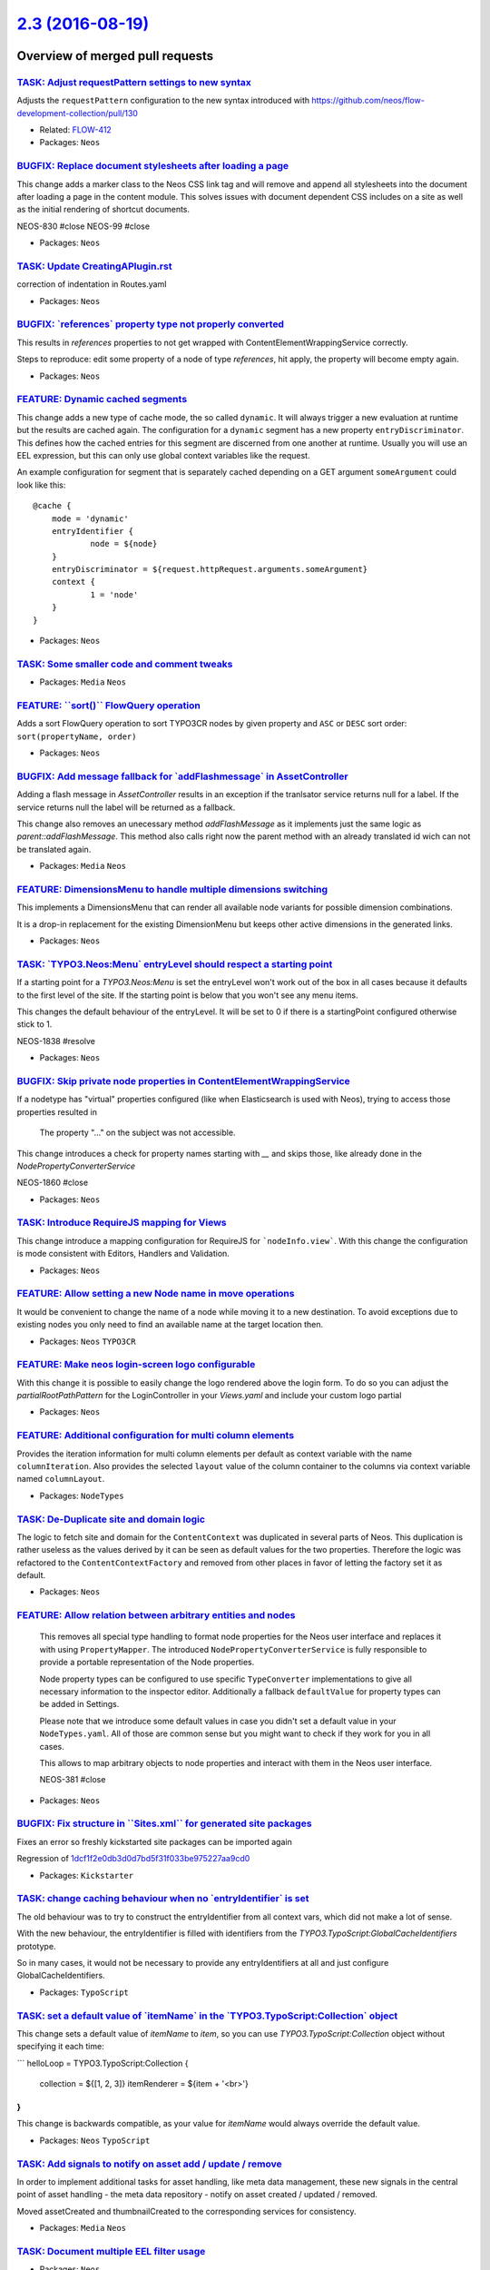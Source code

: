 `2.3 (2016-08-19) <https://github.com/neos/neos-development-collection/releases/tag/2.3>`_
==========================================================================================

Overview of merged pull requests
~~~~~~~~~~~~~~~~~~~~~~~~~~~~~~~~

`TASK: Adjust requestPattern settings to new syntax <https://github.com/neos/neos-development-collection/pull/648>`_
--------------------------------------------------------------------------------------------------------------------

Adjusts the ``requestPattern`` configuration to the new
syntax introduced with https://github.com/neos/flow-development-collection/pull/130

* Related: `FLOW-412 <https://jira.neos.io/browse/FLOW-412>`_
* Packages: ``Neos``

`BUGFIX: Replace document stylesheets after loading a page <https://github.com/neos/neos-development-collection/pull/375>`_
---------------------------------------------------------------------------------------------------------------------------

This change adds a marker class to the Neos CSS link tag and will remove
and append all stylesheets into the document after loading a page in
the content module. This solves issues with document dependent CSS
includes on a site as well as the initial rendering of shortcut documents.

NEOS-830 #close
NEOS-99 #close

* Packages: ``Neos``

`TASK: Update CreatingAPlugin.rst <https://github.com/neos/neos-development-collection/pull/655>`_
--------------------------------------------------------------------------------------------------

correction of indentation in Routes.yaml

* Packages: ``Neos``

`BUGFIX: \`references\` property type not properly converted <https://github.com/neos/neos-development-collection/pull/651>`_
-----------------------------------------------------------------------------------------------------------------------------

This results in `references` properties to not get wrapped with ContentElementWrappingService correctly.

Steps to reproduce: edit some property of a node of type `references`, hit apply, the property will become empty again.

* Packages: ``Neos``

`FEATURE: Dynamic cached segments <https://github.com/neos/neos-development-collection/pull/101>`_
--------------------------------------------------------------------------------------------------

This change adds a new type of cache mode, the so called ``dynamic``.
It will always trigger a new evaluation at runtime but the results are
cached again. The configuration for a ``dynamic`` segment has a
new property ``entryDiscriminator``. This defines how the cached entries
for this segment are discerned from one another at runtime.
Usually you will use an EEL expression, but this can only use global
context variables like the request.

An example configuration for segment that is separately cached depending
on a GET argument ``someArgument`` could look like this::

    @cache {
    	mode = 'dynamic'
    	entryIdentifier {
    		node = ${node}
    	}
    	entryDiscriminator = ${request.httpRequest.arguments.someArgument}
    	context {
    		1 = 'node'
    	}
    }

* Packages: ``Neos``

`TASK: Some smaller code and comment tweaks <https://github.com/neos/neos-development-collection/pull/631>`_
------------------------------------------------------------------------------------------------------------

* Packages: ``Media`` ``Neos``

`FEATURE: \`\`sort()\`\` FlowQuery operation <https://github.com/neos/neos-development-collection/pull/604>`_
-------------------------------------------------------------------------------------------------------------

Adds a sort FlowQuery operation to sort TYPO3CR nodes by given property and ``ASC`` or ``DESC`` sort order: ``sort(propertyName, order)`` 

* Packages: ``Neos``

`BUGFIX: Add message fallback for \`addFlashmessage\` in AssetController <https://github.com/neos/neos-development-collection/pull/617>`_
-----------------------------------------------------------------------------------------------------------------------------------------

Adding a flash message in `AssetController` results in an exception if the tranlsator service returns null for a label. If the service returns null the label will be returned as a fallback.

This change also removes an unecessary method `addFlashMessage` as it implements just the same logic as `parent::addFlashMessage`. This method also calls right now the parent method with an already translated id wich can not be translated again.

* Packages: ``Media`` ``Neos``

`FEATURE: DimensionsMenu to handle multiple dimensions switching <https://github.com/neos/neos-development-collection/pull/282>`_
---------------------------------------------------------------------------------------------------------------------------------

This implements a DimensionsMenu that can render all available node variants
for possible dimension combinations.

It is a drop-in replacement for the existing DimensionMenu but keeps other active
dimensions in the generated links.

* Packages: ``Neos``

`TASK: \`TYPO3.Neos:Menu\` entryLevel should respect a starting point <https://github.com/neos/neos-development-collection/pull/610>`_
--------------------------------------------------------------------------------------------------------------------------------------

If a starting point for a `TYPO3.Neos:Menu` is set the entryLevel won't work out of the box in all cases because it defaults to the first level of the site. If the starting point is below that you won't see any menu items.

This changes the default behaviour of the entryLevel. It will be set to 0 if there is a startingPoint configured otherwise stick to 1.

NEOS-1838 #resolve

* Packages: ``Neos``

`BUGFIX: Skip private node properties in ContentElementWrappingService <https://github.com/neos/neos-development-collection/pull/607>`_
---------------------------------------------------------------------------------------------------------------------------------------

If a nodetype has "virtual" properties configured (like when Elasticsearch
is used with Neos), trying to access those properties resulted in

    The property "…" on the subject was not accessible.

This change introduces a check for property names starting with `__` and
skips those, like already done in the `NodePropertyConverterService`

NEOS-1860 #close

* Packages: ``Neos``

`TASK: Introduce RequireJS mapping for Views <https://github.com/neos/neos-development-collection/pull/531>`_
-------------------------------------------------------------------------------------------------------------

This change introduce a mapping configuration for RequireJS for
```nodeInfo.view```. With this change the configuration is mode consistent
with Editors, Handlers and Validation.

* Packages: ``Neos``

`FEATURE: Allow setting a new Node name in move operations <https://github.com/neos/neos-development-collection/pull/549>`_
---------------------------------------------------------------------------------------------------------------------------

It would be convenient to change the name of a node while moving
it to a new destination. To avoid exceptions due to existing nodes
you only need to find an available name at the target location then.

* Packages: ``Neos`` ``TYPO3CR``

`FEATURE: Make neos login-screen logo configurable <https://github.com/neos/neos-development-collection/pull/545>`_
-------------------------------------------------------------------------------------------------------------------

With this change it is possible to easily change the logo rendered above the login form. To do so you can adjust the `partialRootPathPattern` for the LoginController in your `Views.yaml` and include your custom logo partial

* Packages: ``Neos``

`FEATURE: Additional configuration for multi column elements <https://github.com/neos/neos-development-collection/pull/554>`_
-----------------------------------------------------------------------------------------------------------------------------

Provides the iteration information for multi column elements per default as
context variable with the name ``columnIteration``.
Also provides the selected ``layout`` value of the column container to the
columns via context variable named ``columnLayout``.

* Packages: ``NodeTypes``

`TASK: De-Duplicate site and domain logic <https://github.com/neos/neos-development-collection/pull/578>`_
----------------------------------------------------------------------------------------------------------

The logic to fetch site and domain for the ``ContentContext`` was
duplicated in several parts of Neos. This duplication is rather useless
as the values derived by it can be seen as default values for the two
properties. Therefore the logic was refactored to the
``ContentContextFactory`` and removed from other places in favor of
letting the factory set it as default.

* Packages: ``Neos``

`FEATURE: Allow relation between arbitrary entities and nodes <https://github.com/neos/neos-development-collection/pull/102>`_
------------------------------------------------------------------------------------------------------------------------------

  This removes all special type handling to format node properties for
  the Neos user interface and replaces it with using ``PropertyMapper``.
  The introduced ``NodePropertyConverterService`` is fully responsible to
  provide a portable representation of the Node properties.

  Node property types can be configured to use specific ``TypeConverter``
  implementations to give all necessary information to the inspector
  editor. Additionally a fallback ``defaultValue`` for property types
  can be added in Settings.

  Please note that we introduce some default values in case you didn't set
  a default value in your ``NodeTypes.yaml``. All of those are common sense
  but you might want to check if they work for you in all cases.

  This allows to map arbitrary objects to node properties and interact with
  them in the Neos user interface.

  NEOS-381 #close

* Packages: ``Neos``

`BUGFIX: Fix structure in \`\`Sites.xml\`\` for generated site packages <https://github.com/neos/neos-development-collection/pull/593>`_
----------------------------------------------------------------------------------------------------------------------------------------

Fixes an error so freshly kickstarted site packages can be imported again

Regression of `1dcf1f2e0db3d0d7bd5f31f033be975227aa9cd0 <https://github.com/neos/neos-development-collection/commit/1dcf1f2e0db3d0d7bd5f31f033be975227aa9cd0>`_

* Packages: ``Kickstarter``

`TASK: change caching behaviour when no \`entryIdentifier\` is set <https://github.com/neos/neos-development-collection/pull/592>`_
-----------------------------------------------------------------------------------------------------------------------------------

The old behaviour was to try to construct the entryIdentifier from all
context vars, which did not make a lot of sense.

With the new behaviour, the entryIdentifier is filled with identifiers from the
`TYPO3.TypoScript:GlobalCacheIdentifiers` prototype.

So in many cases, it would not be necessary to provide any
entryIdentifiers at all and just configure GlobalCacheIdentifiers.

* Packages: ``TypoScript``

`TASK: set a default value of \`itemName\` in the \`TYPO3.TypoScript:Collection\` object <https://github.com/neos/neos-development-collection/pull/589>`_
---------------------------------------------------------------------------------------------------------------------------------------------------------

This change sets a default value of `itemName` to `item`, so you can use `TYPO3.TypoScript:Collection` object without specifying it each time:

```
helloLoop = TYPO3.TypoScript:Collection {
  collection = ${[1, 2, 3]}
  itemRenderer = ${item + '<br>'}
}
```

This change is backwards compatible, as your value for `itemName` would always override the default value.

* Packages: ``Neos`` ``TypoScript``

`TASK: Add signals to notify on asset add / update / remove <https://github.com/neos/neos-development-collection/pull/514>`_
----------------------------------------------------------------------------------------------------------------------------

In order to implement additional tasks for asset handling,
like meta data management, these new signals in the
central point of asset handling - the meta data repository -
notify on asset created / updated / removed.

Moved assetCreated and thumbnailCreated to the corresponding
services for consistency.

* Packages: ``Media`` ``Neos``

`TASK: Document multiple EEL filter usage <https://github.com/neos/neos-development-collection/pull/572>`_
----------------------------------------------------------------------------------------------------------

* Packages: ``Neos``

`FEATURE: \`\`TYPO3.TypoScript:Debug\`\` TypoScript-Object <https://github.com/neos/neos-development-collection/pull/517>`_
---------------------------------------------------------------------------------------------------------------------------

A TypoScript Object "Debug" is added as an equivalent to the ``f:debug`` view helper.
The Object will display the value of all child-keys in a debug window.

```
tsPath = TYPO3.TypoScript:Debug {
    # optional: set title for the debug output
    # title = 'Debug'
  
    # optional: show result as plaintext
    # plaintext = TRUE

    # If only the value-key is given it is debugged directly,
    # otherwise all keys except title an plaintext are debugged.
    value = "hello neos world"

    # Additional values for debugging
    documentTitle = ${q(documentNode).property('title')}
    documentPath = ${documentNode.path}
}
```

* Packages: ``Neos`` ``TypoScript``

`TASK: Apply fixes from StyleCI <https://github.com/neos/neos-development-collection/pull/577>`_
------------------------------------------------------------------------------------------------

This pull request applies code style fixes from an analysis carried out by StyleCI.

For details see https://styleci.io/analyses/8LZLMk.

* Packages: ``Media`` ``Neos`` ``TYPO3CR`` ``TypoScript``

`FEATURE: Add \`\`TYPO3.Neos:ContentElementEditable\`\` TypoScript-Object <https://github.com/neos/neos-development-collection/pull/529>`_
------------------------------------------------------------------------------------------------------------------------------------------

This change extracts the functionality of the neos:contentElement.editable viewHelper into a service and adds an equivalent TypoScript-Prototype.

TypoScript Example:
```
element = TYPO3.TypoScript:Array {
	title = TYPO3.TypoScript:Tag {
		tagName = 'h1'
		content = ${q(node).property('title')}
		@process.contentElementEditable = TYPO3.Neos:ContentElementEditable
		@process.contentElementEditable.property = 'title'
	}
	@process.contentElementWrapping = TYPO3.Neos:ContentElementWrapping
}
```

* Packages: ``Media`` ``Neos``

`BUGFIX: Initialize dimension preset config with empty array <https://github.com/neos/neos-development-collection/pull/540>`_
-----------------------------------------------------------------------------------------------------------------------------

* Packages: ``TYPO3CR``

`TASK: Streamline generated Site packages <https://github.com/neos/neos-development-collection/pull/555>`_
----------------------------------------------------------------------------------------------------------

Removes useless text node to prevent complications with dimensions,
the breadcrumb that these days is seldom used and uses fully qualified
prototype names for all used TypoScript objects to make understanding
easier.

* Packages: ``Kickstarter``

`TASK: Small code cleanup <https://github.com/neos/neos-development-collection/pull/553>`_
------------------------------------------------------------------------------------------

* Packages: ``Neos`` ``TYPO3CR``

`TASK: Fix code style to make styleci happy <https://github.com/neos/neos-development-collection/pull/551>`_
------------------------------------------------------------------------------------------------------------

* Packages: ``Neos`` ``TYPO3CR``

`BUGFIX: Add autoload to composer again <https://github.com/neos/neos-development-collection/pull/543>`_
--------------------------------------------------------------------------------------------------------

In `a86591d459cb9a0f87daae72839019415b6fb1a6 <https://github.com/neos/neos-development-collection/commit/a86591d459cb9a0f87daae72839019415b6fb1a6>`_ the autoload
section was removed, as there had been no classes at that time.

* Packages: ``NodeTypes``

`FEATURE: Use data source to list forms in inspector <https://github.com/neos/neos-development-collection/pull/506>`_
---------------------------------------------------------------------------------------------------------------------

Currently form identifiers need to be defined manually extending
the properties of ``TYPO3.Neos.NodeTypes:Form`` .
This change adds a data source which uses the
`TYPO3\\Form\\Persistence\\YamlPersistenceManager::listForms`
to list all available forms automatically.

* Packages: ``Neos`` ``NodeTypes``

`TASK: Cleanup NodeTypes package and templates <https://github.com/neos/neos-development-collection/pull/516>`_
---------------------------------------------------------------------------------------------------------------

Removes the unnecessary ``AssetListImplementation`` and
simplifies NodeType templates.
Additionally sets a dependency to the ``form`` package.

* Packages: ``NodeTypes``

`TASK: Add documentation for default TypoScript context variables <https://github.com/neos/neos-development-collection/pull/513>`_
----------------------------------------------------------------------------------------------------------------------------------

Add documentation describing how to use node, documentNode, site and request within TS

* Packages: ``Neos``

`TASK: Small improvements for the replace asset feature <https://github.com/neos/neos-development-collection/pull/528>`_
------------------------------------------------------------------------------------------------------------------------

- Unhides the action buttons in the media browser
- Use bigger filetype icon
- Made action names more consistent
- Made typehinting more consistent

* Packages: ``Media`` ``Neos``

`BUGFIX: Documentation markup fixes <https://github.com/neos/neos-development-collection/pull/526>`_
----------------------------------------------------------------------------------------------------

* Packages: ``Neos``

`TASK: Add startingPoint property to menu node type <https://github.com/neos/neos-development-collection/pull/515>`_
--------------------------------------------------------------------------------------------------------------------

* Packages: ``NodeTypes``

`FEATURE: Extensible asset validation <https://github.com/neos/neos-development-collection/pull/507>`_
------------------------------------------------------------------------------------------------------

This change allows extending the validation of assets. It is done by
creating a model validator for asset entity types. The validator
extends the conjunction validator and loads all validators that implement
the ``\\TYPO3\\Media\\Domain\\Validator\AssetValidatorInterface``.

* Packages: ``Media``

`MERGE: 2.2 into master <https://github.com/neos/neos-development-collection/pull/509>`_
----------------------------------------------------------------------------------------

* Packages: ``Media`` ``Neos``

`FEATURE: Asset usage strategies <https://github.com/neos/neos-development-collection/pull/483>`_
-------------------------------------------------------------------------------------------------

This change allows to register asset usage strategies that
define if an asset is still in use and how many times.

* Packages: ``Media`` ``Neos``

`TASK: Remove unused class imports <https://github.com/neos/neos-development-collection/pull/503>`_
---------------------------------------------------------------------------------------------------

This change removes unused class imports throughout the neos code.

* Packages: ``Kickstarter`` ``Media`` ``Neos`` ``TYPO3CR`` ``TypoScript``

`FEATURE: Filetype icon view helper <https://github.com/neos/neos-development-collection/pull/482>`_
----------------------------------------------------------------------------------------------------

This change introduces a Filetype icon viewhelper
that renders a simple image tag with an icon for the
type of a given asset based on it's mediatypes and
given maximum dimensions.

Besides that it moves the logic for retrieving the icon
to a service that can be used outside of the thumbnail
generator service too.

* Packages: ``Media`` ``Neos``

`Detailed log <https://github.com/neos/neos-development-collection/compare/2.2...2.3>`_
~~~~~~~~~~~~~~~~~~~~~~~~~~~~~~~~~~~~~~~~~~~~~~~~~~~~~~~~~~~~~~~~~~~~~~~~~~~~~~~~~~~~~~~
